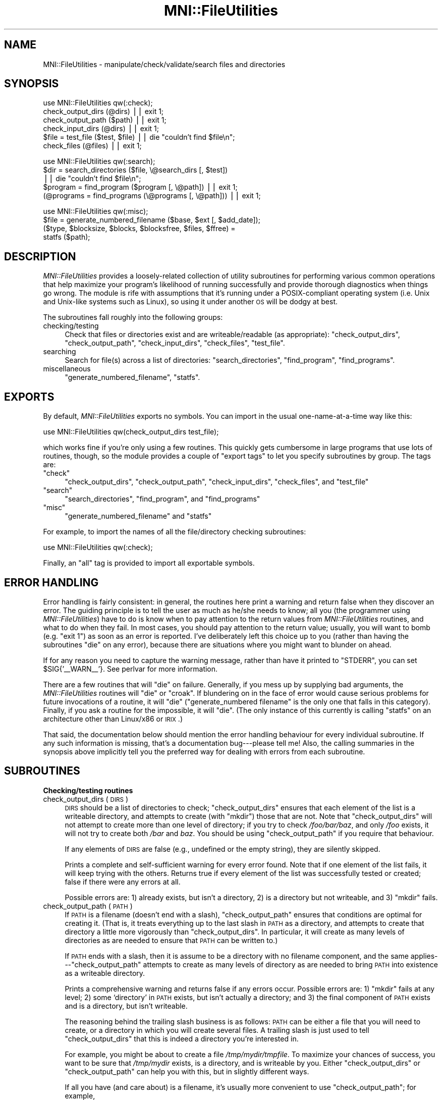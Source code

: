 .\" Automatically generated by Pod::Man v1.37, Pod::Parser v1.14
.\"
.\" Standard preamble:
.\" ========================================================================
.de Sh \" Subsection heading
.br
.if t .Sp
.ne 5
.PP
\fB\\$1\fR
.PP
..
.de Sp \" Vertical space (when we can't use .PP)
.if t .sp .5v
.if n .sp
..
.de Vb \" Begin verbatim text
.ft CW
.nf
.ne \\$1
..
.de Ve \" End verbatim text
.ft R
.fi
..
.\" Set up some character translations and predefined strings.  \*(-- will
.\" give an unbreakable dash, \*(PI will give pi, \*(L" will give a left
.\" double quote, and \*(R" will give a right double quote.  | will give a
.\" real vertical bar.  \*(C+ will give a nicer C++.  Capital omega is used to
.\" do unbreakable dashes and therefore won't be available.  \*(C` and \*(C'
.\" expand to `' in nroff, nothing in troff, for use with C<>.
.tr \(*W-|\(bv\*(Tr
.ds C+ C\v'-.1v'\h'-1p'\s-2+\h'-1p'+\s0\v'.1v'\h'-1p'
.ie n \{\
.    ds -- \(*W-
.    ds PI pi
.    if (\n(.H=4u)&(1m=24u) .ds -- \(*W\h'-12u'\(*W\h'-12u'-\" diablo 10 pitch
.    if (\n(.H=4u)&(1m=20u) .ds -- \(*W\h'-12u'\(*W\h'-8u'-\"  diablo 12 pitch
.    ds L" ""
.    ds R" ""
.    ds C` ""
.    ds C' ""
'br\}
.el\{\
.    ds -- \|\(em\|
.    ds PI \(*p
.    ds L" ``
.    ds R" ''
'br\}
.\"
.\" If the F register is turned on, we'll generate index entries on stderr for
.\" titles (.TH), headers (.SH), subsections (.Sh), items (.Ip), and index
.\" entries marked with X<> in POD.  Of course, you'll have to process the
.\" output yourself in some meaningful fashion.
.if \nF \{\
.    de IX
.    tm Index:\\$1\t\\n%\t"\\$2"
..
.    nr % 0
.    rr F
.\}
.\"
.\" For nroff, turn off justification.  Always turn off hyphenation; it makes
.\" way too many mistakes in technical documents.
.hy 0
.if n .na
.\"
.\" Accent mark definitions (@(#)ms.acc 1.5 88/02/08 SMI; from UCB 4.2).
.\" Fear.  Run.  Save yourself.  No user-serviceable parts.
.    \" fudge factors for nroff and troff
.if n \{\
.    ds #H 0
.    ds #V .8m
.    ds #F .3m
.    ds #[ \f1
.    ds #] \fP
.\}
.if t \{\
.    ds #H ((1u-(\\\\n(.fu%2u))*.13m)
.    ds #V .6m
.    ds #F 0
.    ds #[ \&
.    ds #] \&
.\}
.    \" simple accents for nroff and troff
.if n \{\
.    ds ' \&
.    ds ` \&
.    ds ^ \&
.    ds , \&
.    ds ~ ~
.    ds /
.\}
.if t \{\
.    ds ' \\k:\h'-(\\n(.wu*8/10-\*(#H)'\'\h"|\\n:u"
.    ds ` \\k:\h'-(\\n(.wu*8/10-\*(#H)'\`\h'|\\n:u'
.    ds ^ \\k:\h'-(\\n(.wu*10/11-\*(#H)'^\h'|\\n:u'
.    ds , \\k:\h'-(\\n(.wu*8/10)',\h'|\\n:u'
.    ds ~ \\k:\h'-(\\n(.wu-\*(#H-.1m)'~\h'|\\n:u'
.    ds / \\k:\h'-(\\n(.wu*8/10-\*(#H)'\z\(sl\h'|\\n:u'
.\}
.    \" troff and (daisy-wheel) nroff accents
.ds : \\k:\h'-(\\n(.wu*8/10-\*(#H+.1m+\*(#F)'\v'-\*(#V'\z.\h'.2m+\*(#F'.\h'|\\n:u'\v'\*(#V'
.ds 8 \h'\*(#H'\(*b\h'-\*(#H'
.ds o \\k:\h'-(\\n(.wu+\w'\(de'u-\*(#H)/2u'\v'-.3n'\*(#[\z\(de\v'.3n'\h'|\\n:u'\*(#]
.ds d- \h'\*(#H'\(pd\h'-\w'~'u'\v'-.25m'\f2\(hy\fP\v'.25m'\h'-\*(#H'
.ds D- D\\k:\h'-\w'D'u'\v'-.11m'\z\(hy\v'.11m'\h'|\\n:u'
.ds th \*(#[\v'.3m'\s+1I\s-1\v'-.3m'\h'-(\w'I'u*2/3)'\s-1o\s+1\*(#]
.ds Th \*(#[\s+2I\s-2\h'-\w'I'u*3/5'\v'-.3m'o\v'.3m'\*(#]
.ds ae a\h'-(\w'a'u*4/10)'e
.ds Ae A\h'-(\w'A'u*4/10)'E
.    \" corrections for vroff
.if v .ds ~ \\k:\h'-(\\n(.wu*9/10-\*(#H)'\s-2\u~\d\s+2\h'|\\n:u'
.if v .ds ^ \\k:\h'-(\\n(.wu*10/11-\*(#H)'\v'-.4m'^\v'.4m'\h'|\\n:u'
.    \" for low resolution devices (crt and lpr)
.if \n(.H>23 .if \n(.V>19 \
\{\
.    ds : e
.    ds 8 ss
.    ds o a
.    ds d- d\h'-1'\(ga
.    ds D- D\h'-1'\(hy
.    ds th \o'bp'
.    ds Th \o'LP'
.    ds ae ae
.    ds Ae AE
.\}
.rm #[ #] #H #V #F C
.\" ========================================================================
.\"
.IX Title "MNI::FileUtilities 3"
.TH MNI::FileUtilities 3 "2001-07-11" "perl v5.8.5" "User Contributed Perl Documentation"
.SH "NAME"
MNI::FileUtilities \- manipulate/check/validate/search files and directories
.SH "SYNOPSIS"
.IX Header "SYNOPSIS"
.Vb 6
\&   use MNI::FileUtilities qw(:check);
\&   check_output_dirs (@dirs) || exit 1;
\&   check_output_path ($path) || exit 1;
\&   check_input_dirs (@dirs) || exit 1;
\&   $file = test_file ($test, $file) || die "couldn't find $file\en";
\&   check_files (@files) || exit 1;
.Ve
.PP
.Vb 5
\&   use MNI::FileUtilities qw(:search);
\&   $dir = search_directories ($file, \e@search_dirs [, $test]) 
\&      || die "couldn't find $file\en";
\&   $program = find_program ($program [, \e@path]) || exit 1;
\&   (@programs = find_programs (\e@programs [, \e@path])) || exit 1;
.Ve
.PP
.Vb 4
\&   use MNI::FileUtilities qw(:misc);
\&   $file = generate_numbered_filename ($base, $ext [, $add_date]);
\&   ($type, $blocksize, $blocks, $blocksfree, $files, $ffree) = 
\&      statfs ($path);
.Ve
.SH "DESCRIPTION"
.IX Header "DESCRIPTION"
\&\fIMNI::FileUtilities\fR provides a loosely-related collection of utility
subroutines for performing various common operations that help maximize
your program's likelihood of running successfully and provide thorough
diagnostics when things go wrong.  The module is rife with assumptions that
it's running under a POSIX-compliant operating system (i.e. Unix and
Unix-like systems such as Linux), so using it under another \s-1OS\s0 will be
dodgy at best.
.PP
The subroutines fall roughly into the following groups:
.IP "checking/testing" 4
.IX Item "checking/testing"
Check that files or directories exist and are writeable/readable (as
appropriate): \f(CW\*(C`check_output_dirs\*(C'\fR, \f(CW\*(C`check_output_path\*(C'\fR,
\&\f(CW\*(C`check_input_dirs\*(C'\fR, \f(CW\*(C`check_files\*(C'\fR, \f(CW\*(C`test_file\*(C'\fR.
.IP "searching" 4
.IX Item "searching"
Search for file(s) across a list of directories: \f(CW\*(C`search_directories\*(C'\fR,
\&\f(CW\*(C`find_program\*(C'\fR, \f(CW\*(C`find_programs\*(C'\fR.
.IP "miscellaneous" 4
.IX Item "miscellaneous"
\&\f(CW\*(C`generate_numbered_filename\*(C'\fR, \f(CW\*(C`statfs\*(C'\fR.
.SH "EXPORTS"
.IX Header "EXPORTS"
By default, \fIMNI::FileUtilities\fR exports no symbols.  You can import in
the usual one-name-at-a-time way like this:
.PP
.Vb 1
\&   use MNI::FileUtilities qw(check_output_dirs test_file);
.Ve
.PP
which works fine if you're only using a few routines.  This quickly gets
cumbersome in large programs that use lots of routines, though, so the
module provides a couple of \*(L"export tags\*(R" to let you specify subroutines
by group.  The tags are:
.ie n .IP """check""" 4
.el .IP "\f(CWcheck\fR" 4
.IX Item "check"
\&\f(CW\*(C`check_output_dirs\*(C'\fR, \f(CW\*(C`check_output_path\*(C'\fR, \f(CW\*(C`check_input_dirs\*(C'\fR,
\&\f(CW\*(C`check_files\*(C'\fR, and \f(CW\*(C`test_file\*(C'\fR
.ie n .IP """search""" 4
.el .IP "\f(CWsearch\fR" 4
.IX Item "search"
\&\f(CW\*(C`search_directories\*(C'\fR,  \f(CW\*(C`find_program\*(C'\fR, and \f(CW\*(C`find_programs\*(C'\fR
.ie n .IP """misc""" 4
.el .IP "\f(CWmisc\fR" 4
.IX Item "misc"
\&\f(CW\*(C`generate_numbered_filename\*(C'\fR and \f(CW\*(C`statfs\*(C'\fR
.PP
For example, to import the names of all the file/directory checking
subroutines:
.PP
.Vb 1
\&   use MNI::FileUtilities qw(:check);
.Ve
.PP
Finally, an \f(CW\*(C`all\*(C'\fR tag is provided to import all exportable symbols.
.SH "ERROR HANDLING"
.IX Header "ERROR HANDLING"
Error handling is fairly consistent: in general, the routines here print a
warning and return false when they discover an error.  The guiding
principle is to tell the user as much as he/she needs to know; all you (the
programmer using \fIMNI::FileUtilities\fR) have to do is know when to pay
attention to the return values from \fIMNI::FileUtilities\fR routines, and
what to do when they fail.  In most cases, you should pay attention to the
return value; usually, you will want to bomb (e.g. \f(CW\*(C`exit 1\*(C'\fR) as soon as an
error is reported.  I've deliberately left this choice up to you (rather
than having the subroutines \f(CW\*(C`die\*(C'\fR on any error), because there are
situations where you might want to blunder on ahead.
.PP
If for any reason you need to capture the warning message, rather than
have it printed to \f(CW\*(C`STDERR\*(C'\fR, you can set \f(CW$SIG{'_\|_WARN_\|_'}\fR.  See
perlvar for more information.
.PP
There are a few routines that will \f(CW\*(C`die\*(C'\fR on failure.  Generally, if you
mess up by supplying bad arguments, the \fIMNI::FileUtilities\fR routines will
\&\f(CW\*(C`die\*(C'\fR or \f(CW\*(C`croak\*(C'\fR.  If blundering on in the face of error would cause
serious problems for future invocations of a routine, it will \f(CW\*(C`die\*(C'\fR
(\f(CW\*(C`generate_numbered filename\*(C'\fR is the only one that falls in this
category).  Finally, if you ask a routine for the impossible, it will
\&\f(CW\*(C`die\*(C'\fR.  (The only instance of this currently is calling \f(CW\*(C`statfs\*(C'\fR on an
architecture other than Linux/x86 or \s-1IRIX\s0.)
.PP
That said, the documentation below should mention the error handling
behaviour for every individual subroutine.  If any such information is
missing, that's a documentation bug\-\-\-please tell me!  Also, the
calling summaries in the synopsis above implicitly tell you the
preferred way for dealing with errors from each subroutine.
.SH "SUBROUTINES"
.IX Header "SUBROUTINES"
.Sh "Checking/testing routines"
.IX Subsection "Checking/testing routines"
.IP "check_output_dirs (\s-1DIRS\s0)" 4
.IX Item "check_output_dirs (DIRS)"
\&\s-1DIRS\s0 should be a list of directories to check; \f(CW\*(C`check_output_dirs\*(C'\fR
ensures that each element of the list is a writeable directory, and
attempts to create (with \f(CW\*(C`mkdir\*(C'\fR) those that are not.  Note that
\&\f(CW\*(C`check_output_dirs\*(C'\fR will not attempt to create more than one level of
directory; if you try to check \fI/foo/bar/baz\fR, and only \fI/foo\fR exists,
it will not try to create both \fI/bar\fR and \fIbaz\fR.  You should be using
\&\f(CW\*(C`check_output_path\*(C'\fR if you require that behaviour.
.Sp
If any elements of \s-1DIRS\s0 are false (e.g., undefined or the empty string),
they are silently skipped.
.Sp
Prints a complete and self-sufficient warning for every error found.  Note
that if one element of the list fails, it will keep trying with the others.
Returns true if every element of the list was successfully tested or
created; false if there were any errors at all.
.Sp
Possible errors are: 1) already exists, but isn't a directory, 2) is
a directory but not writeable, and 3) \f(CW\*(C`mkdir\*(C'\fR fails.
.IP "check_output_path (\s-1PATH\s0)" 4
.IX Item "check_output_path (PATH)"
If \s-1PATH\s0 is a filename (doesn't end with a slash), \f(CW\*(C`check_output_path\*(C'\fR
ensures that conditions are optimal for creating it.  (That is, it
treats everything up to the last slash in \s-1PATH\s0 as a directory, and
attempts to create that directory a little more vigorously than
\&\f(CW\*(C`check_output_dirs\*(C'\fR.  In particular, it will create as many levels of
directories as are needed to ensure that \s-1PATH\s0 can be written to.)
.Sp
If \s-1PATH\s0 ends with a slash, then it is assume to be a directory with no
filename component, and the same applies\-\-\-\f(CW\*(C`check_output_path\*(C'\fR
attempts to create as many levels of directory as are needed to bring
\&\s-1PATH\s0 into existence as a writeable directory.
.Sp
Prints a comprehensive warning and returns false if any errors occur.
Possible errors are: 1) \f(CW\*(C`mkdir\*(C'\fR fails at any level; 2) some `directory' in
\&\s-1PATH\s0 exists, but isn't actually a directory; and 3) the final component of
\&\s-1PATH\s0 exists and is a directory, but isn't writeable.
.Sp
The reasoning behind the trailing slash business is as follows: \s-1PATH\s0 can
be either a file that you will need to create, or a directory in which
you will create several files.  A trailing slash is just used to tell
\&\f(CW\*(C`check_output_dirs\*(C'\fR that this is indeed a directory you're interested
in.
.Sp
For example, you might be about to create a file \fI/tmp/mydir/tmpfile\fR.
To maximize your chances of success, you want to be sure that
\&\fI/tmp/mydir\fR exists, is a directory, and is writeable by you.  Either
\&\f(CW\*(C`check_output_dirs\*(C'\fR or \f(CW\*(C`check_output_path\*(C'\fR can help you with this, but
in slightly different ways.
.Sp
If all you have (and care about) is a filename, it's usually more
convenient to use \f(CW\*(C`check_output_path\*(C'\fR; for example,
.Sp
.Vb 2
\&   $file = '/tmp/mydir/tmpfile';
\&   check_output_path ($file) || exit 1;
.Ve
.Sp
ensures that conditions are optimal for creating \f(CW$file\fR.  If it fails,
you're not going to be able to create \f(CW$file\fR, so you may as well give
up before even trying to open the file.  No error message is necessary
because \f(CW\*(C`check_output_path\*(C'\fR prints a clear and detailed warning before
returning.
.Sp
However, if you're carrying around a directory name and using it to
generate filenames, you can usually get away with using
\&\f(CW\*(C`check_output_dirs\*(C'\fR.  For example:
.Sp
.Vb 2
\&   $dir = '/tmp/mydir';
\&   check_output_dirs ($dir) || exit 1;
.Ve
.Sp
Note that if you passed \f(CW$dir\fR without a trailing slash to
\&\f(CW\*(C`check_output_path\*(C'\fR it would merely ensure that conditions are optimal
for creating \fI/tmp/mydir\fR\-\-\-probably not what you want.  
.Sp
The main drawback to \f(CW\*(C`check_output_dirs\*(C'\fR is that it will only create
one level of directory; \f(CW\*(C`check_output_path\*(C'\fR's main flaw is that you can
only check one path at a time.  Furthermore, its logic is quite a bit
more complicated and prone to subtle bugs\-\-\-but I think I've got that
one licked.
.IP "check_input_dirs (\s-1DIRS\s0)" 4
.IX Item "check_input_dirs (DIRS)"
\&\s-1DIRS\s0 should be a list of directories to check.  Each item in the list is
checked to make sure it exists, is a directory, and is both readable and
executable.  Prints a comprehensive warning message for any directory
that doesn't meet all these conditions.  Returns true if all directories
in \s-1DIRS\s0 are ok, false if there were any errors.  Any element of \s-1DIRS\s0 may
be false (undefined or the empty string), and it will be silently
skipped.
.IP "check_files (\s-1FILES\s0 [, \s-1VARIANTS\s0])" 4
.IX Item "check_files (FILES [, VARIANTS])"
\&\s-1FILES\s0 should be a list of files to check.  (It must be an array ref if
the optional argument \s-1VARIANTS\s0 is supplied; otherwise, \s-1FILES\s0 can just be
an array using up the whole argument list to \f(CW\*(C`check_files\*(C'\fR.  This is
just a hack for backwards compatibility, though; new code should pass an
array ref for \s-1FILES\s0.)  Each item in the list is checked to make sure it
exists, is a regular file (or a symlink to one), and is readable.  Any
element of \s-1FILES\s0 may be false (undefined or the empty string), and it
will be silently skipped.
.Sp
\&\s-1VARIANTS\s0 can be used to make \f(CW\*(C`check_files\*(C'\fR check several variations on
each filename.  This is done by calling \f(CW\*(C`test_file\*(C'\fR; see below for
details on its operation.  The easiest way to use this feature is to
pass a true scalar value in as \s-1VARIANTS\s0; this will just use
\&\f(CW\*(C`test_file\*(C'\fR's default list of extensions, which (conveniently enough)
is \f(CW\*(C`('gz','z','Z')\*(C'\fR.  If you need to use a different list of
extensions, make \s-1VARIANTS\s0 a reference to a list of those extensions
(without dots, just like \f(CW\*(C`test_file\*(C'\fR).  If \s-1VARIANTS\s0 is not supplied or
is false, then just the filenames passed in as \s-1FILES\s0 will be tested.
.Sp
In a scalar context, returns true if all files in \s-1FILES\s0 are ok, false if
there were any errors.  Thus, the following is a common idiom:
.Sp
.Vb 2
\&   ($infile1, $infile2) = @ARGV;
\&   check_files ($infile1, $infile2) || exit 1;
.Ve
.Sp
It's \s-1OK\s0 to fail silently since \f(CW\*(C`check_files\*(C'\fR prints ample
warnings in case of any error.  Note that you should check that \f(CW@ARGV\fR
has the number of elements you expect before doing this, as
\&\f(CW\*(C`check_files\*(C'\fR silently skips any members of \s-1FILES\s0 that are
undefined.  (Yes, this is a feature.)
.Sp
In an array context, returns the list of found files.  This list will
have the same length as the \s-1FILES\s0 list that you pass in, but any files
that weren't found will be replaced with \f(CW\*(C`undef\*(C'\fR.  This is most useful
when used in conjunction with the variant-extensions feature, e.g. you
could do something like this
.Sp
.Vb 2
\&   ($infile1, $infile2) = check_files (\e@ARGV, 1);
\&   exit 1 unless $infile1 && $infile2;
.Ve
.Sp
to pull filenames from the command line, make sure each one exists
(possibly in compressed form), and fail silently if any weren't found in
any form.  Again, it's \s-1OK\s0 to fail silently, and again, you should check
the length of \f(CW@ARGV\fR before doing this.
.IP "test_file (\s-1TEST\s0, \s-1FILE\s0 [, \s-1VARIANTS\s0])" 4
.IX Item "test_file (TEST, FILE [, VARIANTS])"
\&\f(CW\*(C`test_file\*(C'\fR performs a file test (or tests) on \s-1FILE\s0, as well as on
variations of \s-1FILE\s0 if necessary.  \s-1VARIANTS\s0 is a list of extensions which
are used to generate the variant filenames; it defaults to
\&\f(CW\*(C`['gz','z','Z']\*(C'\fR\-\-\-this is convenient for testing a filename that
might exist in either original form or compressed form.  You could pass
in a different list of variant extensions to look for other variations
on a file, e.g. \f(CW\*(C`['pgp']\*(C'\fR to look for an encrypted variant.
.Sp
\&\s-1TEST\s0 is a string containing some Perl expression which evaluates to true
or false depending on the value of \f(CW$_\fR.  The most common use is a
single file test operator such as \f(CW\*(C`\-e\*(C'\fR; you could also use a boolean
combination of file test operators, such as \f(CW\*(C`\-e && (\-f || \-l) && \-x\*(C'\fR to
test that \s-1FILE\s0 (or one of its variants) exists, is a regular file or
symlink, and is executable.
.Sp
\&\s-1VARIANTS\s0 could be an array ref (as implied above), where the array is a
list of filename extensions with no leading dot.  Or, it could be a
false scalar value, meaning not to test any variations in \s-1FILE\s0 (this is
the same as passing a reference to an empty list, but possibly more
convenient in some circumstances).  Finally, if \s-1VARIANTS\s0 is undefined or
not supplied, it defaults to \f(CW\*(C`['gz','z','Z']\*(C'\fR.
.Sp
Returns the filename that ultimately passes \s-1TEST\s0, or a false value if no
passing filename is found.  Dies with a useful error message if you pass
in bogus arguments.
.Sp
The exact modus operandi is as follows: \s-1TEST\s0 is \f(CW\*(C`eval\*(C'\fR'd with \f(CW$_\fR set
to \s-1FILE\s0.  If this returns true, \s-1FILE\s0 is returned.  Then, the variant
filenames are tried out (this step is skipped if \s-1VARIANTS\s0 is an empty
list or false).  First, \f(CW\*(C`test_file\*(C'\fR attempts to strip off any variant
extension already on \s-1FILE\s0, and tests the resulting base filename.  If
this succeeds, the base filename is returned.  If an extension was
stripped, but the base filename failed the test, then \f(CW\*(C`test_file\*(C'\fR fails
and returns false.  Finally, each possible variant extension is appended
to \s-1FILE\s0 (with an intervening dot), and the resulting filename is tested.  As
soon as a passing filename is found, it is returned.  If no passing
filename is found, \f(CW\*(C`test_file\*(C'\fR fails and returns false.
.Sh "Search routines"
.IX Subsection "Search routines"
.IP "search_directories (\s-1FILE\s0, \s-1DIRS\s0 [, \s-1TEST\s0])" 4
.IX Item "search_directories (FILE, DIRS [, TEST])"
Searches for \s-1FILE\s0 in the directories listed in \s-1DIRS\s0, which must be an
array ref.  The current directory may be denoted in \s-1DIRS\s0 either as a
single dot or as the empty string.
.Sp
The optional argument \s-1TEST\s0 can be used to supply a file-test operator used
to determine if \s-1FILE\s0 in fact \*(L"exists\*(R" in a given directory; e.g., if you
require that a file exist and not be a symbolic link, \s-1TEST\s0 could be the
string \f(CW"\-e && ! \-l"\fR.  This works because \s-1TEST\s0 is \f(CW\*(C`eval\*(C'\fR'd with \f(CW$_\fR
set to the filename currently under consideration, and the file-test
operators (except \f(CW\*(C`\-t\*(C'\fR) default to working on \f(CW$_\fR.
.Sp
Returns false if \s-1FILE\s0 wasn't found in any of the directories in \s-1DIRS\s0,
otherwise returns the directory where \s-1FILE\s0 was found.  The directory is
returned in a form suitable for direct concatenation with \s-1FILE\s0,
i.e. either the empty string (if it was supplied in \s-1DIRS\s0) or with a
trailing slash.
.IP "find_program (\s-1PROGRAM\s0 [, \s-1PATH\s0])" 4
.IX Item "find_program (PROGRAM [, PATH])"
\&\f(CW\*(C`find_program\*(C'\fR is a front-end to \f(CW\*(C`search_directories\*(C'\fR for finding
executable programs.  It has the following differences from
\&\f(CW\*(C`search_directories\*(C'\fR:
.RS 4
.IP "*" 4
can accept the search path either as a reference to a list of
directories (same as \f(CW\*(C`search_directories\*(C'\fR) or as a colon-separated
string
.IP "*" 4
search path defaults to \f(CW$ENV{'PATH'}\fR (so you don't actually need that
search-path-as-string feature very often)
.IP "*" 4
prints a warning if \s-1PROGRAM\s0 was not found (as opposed to
\&\f(CW\*(C`search_directories\*(C'\fR, which just returns false and lets you take care
of informing the user)
.IP "*" 4
you can't specify the file test\-\-\-it's hard-coded to \f(CW"\-f && \-x"\fR.
.IP "*" 4
\&\f(CW\*(C`find_program\*(C'\fR returns the complete path of the found program
(directory plus program name), rather than just the directory where the
program was found
.RE
.RS 4
.Sp
Apart from that, though, the two subroutines act the same.  In
particular, \f(CW\*(C`find_program\*(C'\fR also returns false if \s-1PROGRAM\s0 wasn't found
in any of the directories in \s-1PATH\s0.
.RE
.IP "find_programs (\s-1PROGRAMS\s0 [, \s-1PATH\s0])" 4
.IX Item "find_programs (PROGRAMS [, PATH])"
\&\f(CW\*(C`find_programs\*(C'\fR calls \f(CW\*(C`find_program\*(C'\fR for each program listed in
\&\s-1PROGRAMS\s0.  \s-1PROGRAMS\s0 must be a reference to a list of program names; \s-1PATH\s0
is the same as for \f(CW\*(C`find_program\*(C'\fR, i.e. it can be a reference to a list
of directories, a colon-separated string, or if not given it defaults to
\&\f(CW$ENV{'PATH'}\fR.
.Sp
If all programs listed in \s-1PROGRAMS\s0 are found, returns a list of complete
paths to those programs.  If any are not found, \f(CW\*(C`find_program\*(C'\fR will
print a warning and \f(CW\*(C`find_programs\*(C'\fR will return an empty list.  Thus, a
common idiom is:
.Sp
.Vb 3
\&   @programs = qw(ls rm mv cp);
\&   @programs = find_programs (\e@programs);
\&   exit 1 unless @programs;
.Ve
.Sp
(Note that if you are using the \fIMNI::Spawn\fR module, you'll probably never
need to call \f(CW\*(C`find_programs\*(C'\fR directly.  Rather, there is a
\&\f(CW\*(C`RegisterPrograms\*(C'\fR subroutine in \fIMNI::Spawn\fR that maintains a private
hash of all \*(L"known\*(R" programs and their full paths, so you never have to
worry about keeping track of both program names and their full paths.
Unsurprisingly, \f(CW\*(C`MNI::FileUtilities::find_programs\*(C'\fR is called by
\&\f(CW\*(C`MNI::Spawn::RegisterPrograms\*(C'\fR.  See the MNI::Spawn for
more details.)
.Sh "Miscellaneous routines"
.IX Subsection "Miscellaneous routines"
.IP "generate_numbered_filename (\s-1BASE\s0, \s-1EXT\s0 [, \s-1ADD_DATE\s0])" 4
.IX Item "generate_numbered_filename (BASE, EXT [, ADD_DATE])"
Generates a new filename in a numbered sequence, with the current date
optionally added.  Works by generating a filename like \f(CW\*(C`BASE_${i}EXT\*(C'\fR,
and incrementing \f(CW$i\fR until the named file does not exist.  If \f(CW$i\fR is
1, omits the number from the filename; it will be renamed the next time 
you call \f(CW\*(C`generate_numbered_filename\*(C'\fR with the same \s-1BASE\s0 and \s-1EXT\s0.
.Sp
For example, the very first call like this (i.e. before any \f(CW\*(C`foo*.log\*(C'\fR
files exist):
.Sp
.Vb 1
\&   $file = generate_numbered_filename ('foo', '.log');
.Ve
.Sp
would return \f(CW"foo.log"\fR.  Assuming you then use that filename to
create a file, the next call would notice that \f(CW"foo.log"\fR exists, but
\&\f(CW"foo_2.log"\fR does not exist.  It would thus rename \f(CW"foo.log"\fR to
\&\f(CW"foo_1.log"\fR, and return \f(CW"foo_2.log"\fR.  Future calls would return
\&\f(CW"foo_3.log"\fR, \f(CW"foo_4.log"\fR, etc.
.Sp
If \s-1ADD_DATE\s0 is true, the current date (formatted as \s-1YYYY\-MM\-DD\s0) is
appended to \s-1BASE\s0 before anything else is done.
.Sp
Dies on any error, of which there are currently only two.  The first
possible error is that \f(CW"foo.log"\fR and \f(CW"foo_1.log"\fR both exist; this
should never happen if you only use \f(CW\*(C`generate_numbered_filename\*(C'\fR to
generate filenames for this sequence, so it's considered sufficiently
serious to \f(CW\*(C`die\*(C'\fR on.  The other possibile error is that \f(CW\*(C`rename\*(C'\fR
failed, which would also cause a corrupt sequence of filenames\-\-\-hence
it's deemed fatal as well.
.IP "statfs (\s-1PATH\s0)" 4
.IX Item "statfs (PATH)"
Does a system call to \f(CWstatfs(2)\fR.  This is very non\-portable, and
currently only works on \s-1IRIX\s0 and Linux/i86.  Dies if called on
any other architecture.  Return values are:
.Sp
.Vb 1
\&   ($type, $bsize, $blocks, $bfree, $files, $ffree) = statfs ($path);
.Ve
.Sp
Note that this is merely a stopgap measure until the mythical
\&\fIFile::statfs\fR (or maybe \fIFilesystem::stat\fR) module appears on \s-1CPAN\s0.
When and if that happens, I reserve the right to remove \f(CW\*(C`statfs\*(C'\fR from
\&\fIMNI::FileUtilities\fR.
.SH "AUTHOR"
.IX Header "AUTHOR"
Greg Ward, <greg@bic.mni.mcgill.ca>.
.SH "COPYRIGHT"
.IX Header "COPYRIGHT"
Copyright (c) 1997 by Gregory P. Ward, McConnell Brain Imaging Centre,
Montreal Neurological Institute, McGill University.
.PP
This file is part of the \s-1MNI\s0 Perl Library.  It is free software, and may be
distributed under the same terms as Perl itself.
